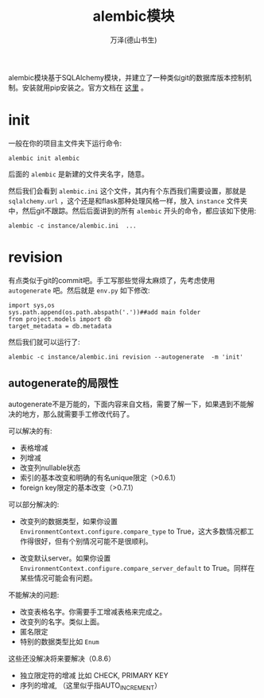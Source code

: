#+LATEX_CLASS: article
#+LATEX_CLASS_OPTIONS:[11pt,oneside]
#+LATEX_HEADER: \usepackage{article}


#+TITLE:  alembic模块
#+AUTHOR: 万泽(德山书生)
#+CREATOR: wanze(<a href="mailto:a358003542@gmail.com">a358003542@gmail.com</a>)
#+DESCRIPTION: 制作者邮箱：a358003542@gmail.com


alembic模块基于SQLAlchemy模块，并建立了一种类似git的数据库版本控制机制。安装就用pip安装之。官方文档在 [[http://alembic.readthedocs.org/en/latest/index.html][这里]] 。


* init
一般在你的项目主文件夹下运行命令:
#+BEGIN_EXAMPLE
alembic init alembic
#+END_EXAMPLE
后面的 ~alembic~ 是新建的文件夹名字，随意。

然后我们会看到 ~alembic.ini~ 这个文件，其内有个东西我们需要设置，那就是 ~sqlalchemy.url~ ，这个还是和flask那种处理风格一样，放入 ~instance~ 文件夹中，然后git不跟踪。然后后面讲到的所有 ~alembic~ 开头的命令，都应该如下使用:

#+BEGIN_EXAMPLE
alembic -c instance/alembic.ini  ...
#+END_EXAMPLE

* revision
有点类似于git的commit吧。手工写那些觉得太麻烦了，先考虑使用 ~autogenerate~ 吧。然后就是 ~env.py~ 如下修改:
#+BEGIN_EXAMPLE
import sys,os
sys.path.append(os.path.abspath('.'))##add main folder
from project.models import db
target_metadata = db.metadata
#+END_EXAMPLE

然后我们就可以运行了:
#+BEGIN_EXAMPLE
alembic -c instance/alembic.ini revision --autogenerate  -m 'init'
#+END_EXAMPLE

** autogenerate的局限性
autogenerate不是万能的，下面内容来自文档，需要了解一下，如果遇到不能解决的地方，那么就需要手工修改代码了。

可以解决的有:
- 表格增减
- 列增减
- 改变列nullable状态
- 索引的基本改变和明确的有名unique限定（>0.6.1）
- foreign key限定的基本改变（>0.7.1）

可以部分解决的:
- 改变列的数据类型，如果你设置 ~EnvironmentContext.configure.compare_type~ to True，这大多数情况都工作得很好，但有个别情况可能不是很顺利。

- 改变默认server。如果你设置 ~EnvironmentContext.configure.compare_server_default~ to True。同样在某些情况可能会有问题。


不能解决的问题:
- 改变表格名字。你需要手工增减表格来完成之。
- 改变列的名字。类似上面。
- 匿名限定
- 特别的数据类型比如 ~Enum~

这些还没解决将来要解决（0.8.6）
- 独立限定符的增减 比如 CHECK, PRIMARY KEY
- 序列的增减, （这里似乎指AUTO_INCREMENT）
